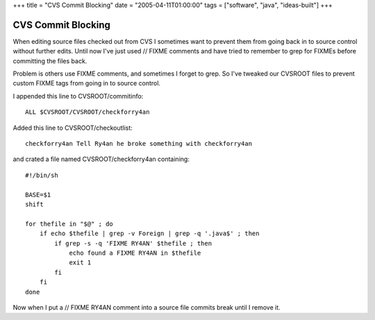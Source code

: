 +++
title = "CVS Commit Blocking"
date = "2005-04-11T01:00:00"
tags = ["software", "java", "ideas-built"]
+++

CVS Commit Blocking
-------------------

When editing source files checked out from CVS I sometimes want to prevent them from going back in to source control without further edits. Until now I've just used  // FIXME  comments and have tried to remember to grep for FIXMEs before committing the files back.

Problem is others use FIXME comments, and sometimes I forget to grep. So I've tweaked our CVSROOT files to prevent custom FIXME tags from going in to source control.

I appended this line to CVSROOT/commitinfo::

	ALL $CVSROOT/CVSROOT/checkforry4an

Added this line to CVSROOT/checkoutlist::

	checkforry4an Tell Ry4an he broke something with checkforry4an

and crated a file named CVSROOT/checkforry4an containing::

	#!/bin/sh

	BASE=$1
	shift

	for thefile in "$@" ; do
	    if echo $thefile | grep -v Foreign | grep -q '.java$' ; then
		if grep -s -q 'FIXME RY4AN' $thefile ; then
		    echo found a FIXME RY4AN in $thefile
		    exit 1
		fi
	    fi
	done

Now when I put a  // FIXME RY4AN  comment into a source file commits break until I remove it.

.. date: 1113195600
.. tags: java,ideas-built,software
